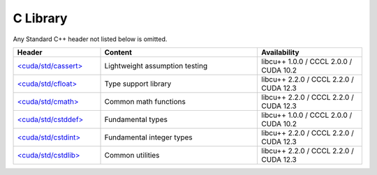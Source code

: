 .. _libcudacxx-standard-api-c-compat:

C Library
=======================

Any Standard C++ header not listed below is omitted.

.. list-table::
   :widths: 25 45 30
   :header-rows: 1

   * - Header
     - Content
     - Availability
   * - `\<cuda/std/cassert\> <https://en.cppreference.com/w/cpp/header/cassert>`_
     - Lightweight assumption testing
     - libcu++ 1.0.0 / CCCL 2.0.0 / CUDA 10.2
   * - `\<cuda/std/cfloat\> <https://en.cppreference.com/w/cpp/header/cfloat>`_
     - Type support library
     - libcu++ 2.2.0 / CCCL 2.2.0 / CUDA 12.3
   * - `\<cuda/std/cmath\> <https://en.cppreference.com/w/cpp/header/cmath>`_
     - Common math functions
     - libcu++ 2.2.0 / CCCL 2.2.0 / CUDA 12.3
   * - `\<cuda/std/cstddef\> <https://en.cppreference.com/w/cpp/header/cstddef>`_
     - Fundamental types
     - libcu++ 1.0.0 / CCCL 2.0.0 / CUDA 10.2
   * - `\<cuda/std/cstdint\> <https://en.cppreference.com/w/cpp/header/cstdint>`_
     - Fundamental integer types
     - libcu++ 2.2.0 / CCCL 2.2.0 / CUDA 12.3
   * - `\<cuda/std/cstdlib\> <https://en.cppreference.com/w/cpp/header/cstdlib>`_
     - Common utilities
     - libcu++ 2.2.0 / CCCL 2.2.0 / CUDA 12.3
